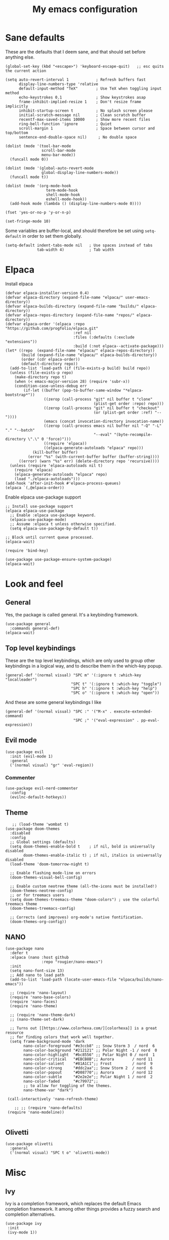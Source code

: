 #+title: My emacs configuration
#+startup: fold

* Sane defaults
These are the defaults that I deem sane, and that should set before anything else.

#+begin_src elisp
  (global-set-key (kbd "<escape>") 'keyboard-escape-quit)   ;; esc quits the current action

  (setq auto-revert-interval 1            ; Refresh buffers fast
        display-line-numbers-type 'relative
        default-input-method "TeX"        ; Use TeX when toggling input method
        echo-keystrokes 0.1               ; Show keystrokes asap
        frame-inhibit-implied-resize 1    ; Don't resize frame implicitly
        inhibit-startup-screen t          ; No splash screen please
        initial-scratch-message nil       ; Clean scratch buffer
        recentf-max-saved-items 10000     ; Show more recent files
        ring-bell-function 'ignore        ; Quiet
        scroll-margin 1                   ; Space between cursor and top/bottom
        sentence-end-double-space nil)     ; No double space

  (dolist (mode '(tool-bar-mode
                  scroll-bar-mode
                  menu-bar-mode))
    (funcall mode 0))

  (dolist (mode '(global-auto-revert-mode
                  global-display-line-numbers-mode))
    (funcall mode t))

  (dolist (mode '(org-mode-hook
                    term-mode-hook
                    shell-mode-hook
                    eshell-mode-hook))
    (add-hook mode (lambda () (display-line-numbers-mode 0))))

  (fset 'yes-or-no-p 'y-or-n-p)

  (set-fringe-mode 10)
#+end_src

Some variables are buffer-local, and should therefore be set using ~setq-default~
in order to set them globally.

#+begin_src elisp
  (setq-default indent-tabs-mode nil   ; Use spaces instead of tabs
                tab-width 4)           ; Tab width
#+end_src

* Elpaca
Install elpaca

 #+begin_src elisp
(defvar elpaca-installer-version 0.4)
(defvar elpaca-directory (expand-file-name "elpaca/" user-emacs-directory))
(defvar elpaca-builds-directory (expand-file-name "builds/" elpaca-directory))
(defvar elpaca-repos-directory (expand-file-name "repos/" elpaca-directory))
(defvar elpaca-order '(elpaca :repo "https://github.com/progfolio/elpaca.git"
                              :ref nil
                              :files (:defaults (:exclude "extensions"))
                              :build (:not elpaca--activate-package)))
(let* ((repo  (expand-file-name "elpaca/" elpaca-repos-directory))
       (build (expand-file-name "elpaca/" elpaca-builds-directory))
       (order (cdr elpaca-order))
       (default-directory repo))
  (add-to-list 'load-path (if (file-exists-p build) build repo))
  (unless (file-exists-p repo)
    (make-directory repo t)
    (when (< emacs-major-version 28) (require 'subr-x))
    (condition-case-unless-debug err
        (if-let ((buffer (pop-to-buffer-same-window "*elpaca-bootstrap*"))
                 ((zerop (call-process "git" nil buffer t "clone"
                                       (plist-get order :repo) repo)))
                 ((zerop (call-process "git" nil buffer t "checkout"
                                       (or (plist-get order :ref) "--"))))
                 (emacs (concat invocation-directory invocation-name))
                 ((zerop (call-process emacs nil buffer nil "-Q" "-L" "." "--batch"
                                       "--eval" "(byte-recompile-directory \".\" 0 'force)")))
                 ((require 'elpaca))
                 ((elpaca-generate-autoloads "elpaca" repo)))
            (kill-buffer buffer)
          (error "%s" (with-current-buffer buffer (buffer-string))))
      ((error) (warn "%s" err) (delete-directory repo 'recursive))))
  (unless (require 'elpaca-autoloads nil t)
    (require 'elpaca)
    (elpaca-generate-autoloads "elpaca" repo)
    (load "./elpaca-autoloads")))
(add-hook 'after-init-hook #'elpaca-process-queues)
(elpaca `(,@elpaca-order))
 #+end_src

Enable elpaca use-package support

 #+begin_src elisp
;; Install use-package support
(elpaca elpaca-use-package
  ;; Enable :elpaca use-package keyword.
  (elpaca-use-package-mode)
  ;; Assume :elpaca t unless otherwise specified.
  (setq elpaca-use-package-by-default t))

;; Block until current queue processed.
(elpaca-wait)

(require 'bind-key)
 #+end_src

 #+begin_src elisp
(use-package use-package-ensure-system-package)
(elpaca-wait)
 #+end_src
* Look and feel
** General
Yes, the package is called general. It's a keybinding framework.

#+begin_src elisp
(use-package general
  :commands general-def)
(elpaca-wait)
#+end_src

** Top level keybindings
These are the top level keybindings, which are only used to group other
keybindings in a logical way, and to describe them in the which-key popup.

#+begin_src elisp
  (general-def '(normal visual) "SPC m" '(:ignore t :which-key "localleader")
                               "SPC t" '(:ignore t :which-key "toggle")
                               "SPC h" '(:ignore t :which-key "help")
                               "SPC o" '(:ignore t :which-key "open"))
#+end_src

And these are some general keybindings I like

#+begin_src elisp
  (general-def '(normal visual) "SPC :" '("M-x" . execute-extended-command)
                                "SPC ;" '("eval-expression" . pp-eval-expression))
#+end_src

** Evil mode

#+begin_src elisp
  (use-package evil
    :init (evil-mode 1)
    :general
    ('(normal visual) "gr" 'eval-region))
#+end_src

*** Commenter

#+begin_src elisp
  (use-package evil-nerd-commenter
    :config
    (evilnc-default-hotkeys))
#+end_src

** Theme
#+begin_src elisp
     ;; (load-theme 'wombat t)
  (use-package doom-themes
    :disabled
    :config
    ;; Global settings (defaults)
    (setq doom-themes-enable-bold t    ; if nil, bold is universally disabled
          doom-themes-enable-italic t) ; if nil, italics is universally disabled
    (load-theme 'doom-tomorrow-night t)

    ;; Enable flashing mode-line on errors
    (doom-themes-visual-bell-config)

    ;; Enable custom neotree theme (all-the-icons must be installed!)
    (doom-themes-neotree-config)
    ;; or for treemacs users
    (setq doom-themes-treemacs-theme "doom-colors") ; use the colorful treemacs theme
    (doom-themes-treemacs-config)

    ;; Corrects (and improves) org-mode's native fontification.
    (doom-themes-org-config))
#+end_src

** NANO

#+begin_src elisp
  (use-package nano
    :defer t
    :elpaca (nano :host github
                  :repo "rougier/nano-emacs")
    :init
    (setq nano-font-size 13)
    ;; Add nano to load path
    (add-to-list 'load-path (locate-user-emacs-file "elpaca/builds/nano-emacs"))

    ;; (require 'nano-layout)
    (require 'nano-base-colors)
    (require 'nano-faces)
    (require 'nano-theme)

    ;; (require 'nano-theme-dark)
    ;; (nano-theme-set-dark)

    ;; Turns out [[https://www.colorhexa.com/][colorhexa]] is a great resource
    ;; for finding colors that work well together.
    (setq frame-background-mode 'dark
          nano-color-foreground "#e3ccb8" ;; Snow Storm 3  / nord  6
          nano-color-background "#212121" ;; Polar Night -1 / nord  0
          nano-color-highlight  "#bc8556" ;; Polar Night 0 / nord  1
          nano-color-critical   "#EBCB8B";; Aurora        / nord 11
          nano-color-salient    "#81A1C1";; Frost         / nord  9
          nano-color-strong     "#ddc2aa";; Snow Storm 2  / nord  6
          nano-color-popout     "#D08770";; Aurora        / nord 12
          nano-color-subtle     "#2e2e2e";; Polar Night 1 / nord  2
          nano-color-faded      "#c79972";;
          ;; to allow for toggling of the themes.
          nano-theme-var "dark")

   (call-interactively 'nano-refresh-theme)

      ;; ;; (require 'nano-defaults)
   (require 'nano-modeline))

#+end_src
** Olivetti
#+begin_src elisp
(use-package olivetti
  :general
  ('(normal visual) "SPC t o" 'olivetti-mode))
#+end_src
* Misc
** Ivy
Ivy is a completion framework, which replaces the default Emacs
completion framework. It among other things provides a fuzzy search
and completion alternatives.

#+begin_src elisp
(use-package ivy
 :init
 (ivy-mode 1))
#+end_src
*** Ivy rich
Show keybinds and doc-strings in the M-x ivy list

#+begin_src elisp
  (use-package ivy-rich
    :config
    (ivy-rich-mode 1))
#+end_src
** Counsel
#+begin_src elisp
  (use-package counsel
    :config
    (counsel-mode 1))
#+end_src
** Copilot
#+begin_src elisp
  (use-package copilot
    :elpaca (:host github
             :repo "zerolfx/copilot.el"
             :main nil
             :files ("dist" "*.el"))
    :ensure-system-package (node . nodejs)
    :hook (prog-mode . copilot-mode)
    :general
    ('(normal visual)
          "SPC ta" 'global-copilot-mode)

    :bind (("C-TAB" . 'copilot-accept-completion-by-word)
           ("C-<tab>" . 'copilot-accept-completion-by-word)
           :map copilot-completion-map
           ("<tab>" . 'copilot-accept-completion)
           ("TAB" . 'copilot-accept-completion)))
#+end_src

#+RESULTS:
** Editorconfig
#+begin_src elisp
(use-package editorconfig
  :commands editorconfig-mode)
#+end_src
** Helpful
A better help buffer
#+begin_src elisp
  (use-package helpful
    :custom
    (counsel-describe-function-function #'helpful-callable)
    (counsel-describe-variable-function #'helpful-variable)
    :general
    ('normal "K" 'helpful-at-point)
    :bind
      ([remap describe-function] . counsel-describe-function)
      ([remap describe-variable] . counsel-describe-variable)
      ([remap describe-key] . helpful-key)
      ([remap describe-command] . helpful-command))
#+end_src

Some 'helpful' keybinds

#+begin_src elisp
  (general-def '(normal visual)
    "SPC hp" 'describe-package
    "SPC ht" 'describe-theme
    "SPC hv" 'describe-variable
    "SPC hf" 'describe-function
    "SPC hk" 'describe-key)
#+end_src

** Which-key
#+begin_src elisp
  (use-package which-key
    :defer 3
    :custom
    (which-key-idle-delay 0.3)
    :config
    (which-key-mode))
#+end_src
** Wakatime

#+begin_src elisp
  (use-package wakatime-mode
    :defer 5
    :init (global-wakatime-mode)
    :config
    (setq wakatime-disable-on-error t)
    (setq wakatime-cli-path "~/.wakatime/wakatime-cli"))
#+end_src
* Programming
** Rainbow delimiters
#+begin_src elisp
(use-package rainbow-delimiters
  :hook (prog-mode . rainbow-delimiters-mode))
#+end_src
** Rainbow mode
Visualize the colors of color codes

#+begin_src elisp
  (use-package rainbow-mode
    :config
    (rainbow-mode 1))
#+end_src

* Org
** Evil-org
#+begin_src elisp
  (use-package evil-org
    :after org
    :hook (org-mode .  evil-org-mode)
    :config
    (require 'evil-org-agenda)
    (evil-org-agenda-set-keys))
#+end_src

** Org
#+begin_src elisp
  (use-package org
    :general
    ('(normal visual)
       org-mode-map "SPC m '" 'org-edit-special))
#+end_src

** Org-modern

#+begin_src elisp
  (use-package org-modern
    :hook (org-mode . org-modern-mode)
    :custom
    (org-modern-priority nil)
    (org-modern-table nil))
#+end_src

